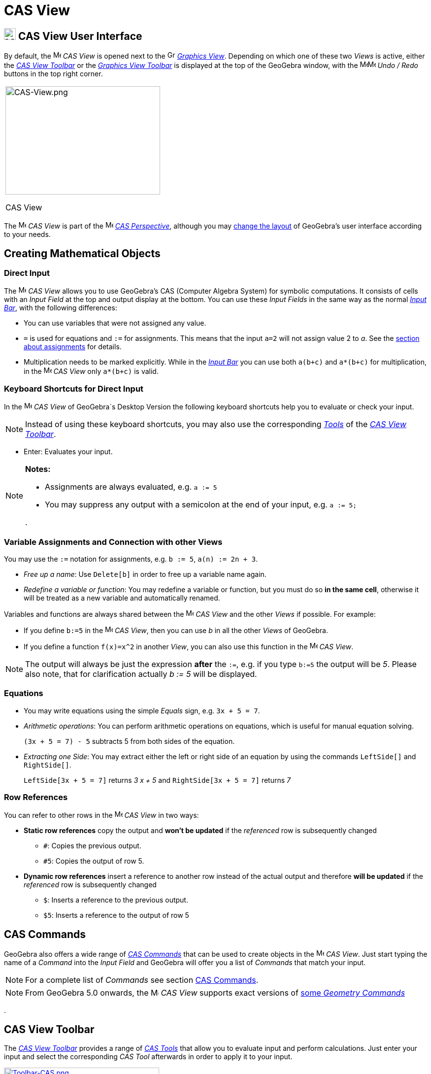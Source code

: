 = CAS View

== [#CAS_View_User_Interface]#image:24px-Menu_view_cas.svg.png[Menu view cas.svg,width=24,height=24] CAS View User Interface#

By default, the image:16px-Menu_view_cas.svg.png[Menu view cas.svg,width=16,height=16] _CAS View_ is opened next to the
image:16px-Menu_view_graphics.svg.png[Graphics View,title="Graphics View",width=16,height=16]
_xref:/Graphics_View.adoc[Graphics View]_. Depending on which one of these two _Views_ is active, either the
xref:/tools/CAS_Tools.adoc[_CAS View Toolbar_] or the xref:/tools/Graphics_Tools.adoc[_Graphics View Toolbar_] is
displayed at the top of the GeoGebra window, with the
image:16px-Menu-edit-undo.svg.png[Menu-edit-undo.svg,width=16,height=16]image:16px-Menu-edit-redo.svg.png[Menu-edit-redo.svg,width=16,height=16]
_Undo / Redo_ buttons in the top right corner.

[width="100%",cols="100%",]
|===
a|
image:314px-CAS-View.png[CAS-View.png,width=314,height=220]

CAS View

|===

The image:16px-Menu_view_cas.svg.png[Menu view cas.svg,width=16,height=16] _CAS View_ is part of the
image:16px-Menu_view_cas.svg.png[Menu view cas.svg,width=16,height=16] xref:/Perspectives.adoc[_CAS Perspective_],
although you may xref:/GeoGebra_5_0_Desktop_vs_Web_and_Tablet_App.adoc[change the layout] of GeoGebra's user interface
according to your needs.

== [#Creating_Mathematical_Objects]#Creating Mathematical Objects#

=== [#Direct_Input]#Direct Input#

The image:16px-Menu_view_cas.svg.png[Menu view cas.svg,width=16,height=16] _CAS View_ allows you to use GeoGebra's CAS
(Computer Algebra System) for symbolic computations. It consists of cells with an _Input Field_ at the top and output
display at the bottom. You can use these _Input Fields_ in the same way as the normal _xref:/Input_Bar.adoc[Input Bar]_,
with the following differences:

* You can use variables that were not assigned any value.
* `++=++` is used for equations and `++:=++` for assignments. This means that the input `++a=2++` will not assign value
2 to _a_. See the xref:/.adoc[section about assignments] for details.
* Multiplication needs to be marked explicitly. While in the _xref:/Input_Bar.adoc[Input Bar]_ you can use both
`++a(b+c)++` and `++a*(b+c)++` for multiplication, in the image:16px-Menu_view_cas.svg.png[Menu view
cas.svg,width=16,height=16] _CAS View_ only `++a*(b+c)++` is valid.

=== [#Keyboard_Shortcuts_for_Direct_Input]#Keyboard Shortcuts for Direct Input#

In the image:16px-Menu_view_cas.svg.png[Menu view cas.svg,width=16,height=16] _CAS View_ of GeoGebra´s Desktop Version
the following keyboard shortcuts help you to evaluate or check your input.

[NOTE]
====

Instead of using these keyboard shortcuts, you may also use the corresponding xref:/tools/CAS_Tools.adoc[_Tools_] of the
xref:/.adoc[_CAS View Toolbar_].

====

* [.kcode]#Enter#: Evaluates your input.

[NOTE]
====

*Notes:*

* Assignments are always evaluated, e.g. `++a := 5++`
* You may suppress any output with a semicolon at the end of your input, e.g. `++a := 5;++`

.

====

=== [#Variable_Assignments_and_Connection_with_other_Views]#Variable Assignments and Connection with other Views#

You may use the `++:=++` notation for assignments, e.g. `++b := 5++`, `++a(n) := 2n + 3++`.

* _Free up a name_: Use `++Delete[b]++` in order to free up a variable name again.
* _Redefine a variable or function_: You may redefine a variable or function, but you must do so *in the same cell*,
otherwise it will be treated as a new variable and automatically renamed.

Variables and functions are always shared between the image:16px-Menu_view_cas.svg.png[Menu view
cas.svg,width=16,height=16] _CAS View_ and the other _Views_ if possible. For example:

* If you define `++b:=5++` in the image:16px-Menu_view_cas.svg.png[Menu view cas.svg,width=16,height=16] _CAS View_,
then you can use _b_ in all the other _Views_ of GeoGebra.
* If you define a function `++f(x)=x^2++` in another _View_, you can also use this function in the
image:16px-Menu_view_cas.svg.png[Menu view cas.svg,width=16,height=16] _CAS View_.

[NOTE]
====

The output will always be just the expression *after* the `++:=++`, e.g. if you type `++b:=5++` the output will be _5_.
Please also note, that for clarification actually _b := 5_ will be displayed.

====

=== [#Equations]#Equations#

* You may write equations using the simple _Equals_ sign, e.g. `++3x + 5 = 7++`.
* _Arithmetic operations_: You can perform arithmetic operations on equations, which is useful for manual equation
solving.
+
[EXAMPLE]
====

`++(3x + 5 = 7) - 5++` subtracts 5 from both sides of the equation.

====

* _Extracting one Side_: You may extract either the left or right side of an equation by using the commands
`++LeftSide[]++` and `++RightSide[]++`.
+
[EXAMPLE]
====

`++LeftSide[3x + 5 = 7]++` returns _3 x + 5_ and `++RightSide[3x + 5 = 7]++` returns _7_

====

=== [#Row_References]#Row References#

You can refer to other rows in the image:16px-Menu_view_cas.svg.png[Menu view cas.svg,width=16,height=16] _CAS View_ in
two ways:

* *Static row references* copy the output and *won't be updated* if the _referenced_ row is subsequently changed
** `++#++`: Copies the previous output.
** `++#5++`: Copies the output of row 5.
* *Dynamic row references* insert a reference to another row instead of the actual output and therefore *will be
updated* if the _referenced_ row is subsequently changed
** `++$++`: Inserts a reference to the previous output.
** `++$5++`: Inserts a reference to the output of row 5

== [#CAS_Commands]#CAS Commands#

GeoGebra also offers a wide range of _xref:/commands/CAS_Commands.adoc[CAS Commands]_ that can be used to create objects
in the image:16px-Menu_view_cas.svg.png[Menu view cas.svg,width=16,height=16] _CAS View_. Just start typing the name of
a _Command_ into the _Input Field_ and GeoGebra will offer you a list of _Commands_ that match your input.

[NOTE]
====

For a complete list of _Commands_ see section xref:/commands/CAS_Commands.adoc[CAS Commands].

====

[NOTE]
====

From GeoGebra 5.0 onwards, the image:16px-Menu_view_cas.svg.png[Menu view cas.svg,width=16,height=16] _CAS View_
supports exact versions of xref:/commands/CAS_View_Supported_Geometry_Commands.adoc[some _Geometry Commands_]

====

.

== [#CAS_View_Toolbar]#CAS View Toolbar#

The xref:/tools/CAS_Tools.adoc[_CAS View Toolbar_] provides a range of _xref:/tools/CAS_Tools.adoc[CAS Tools]_ that
allow you to evaluate input and perform calculations. Just enter your input and select the corresponding _CAS Tool_
afterwards in order to apply it to your input.

xref:/tools/CAS_Tools.adoc[image:315px-Toolbar-CAS.png[Toolbar-CAS.png,width=315,height=32]]

[NOTE]
====

*image:18px-Bulbgraph.png[Note,title="Note",width=18,height=22] Hint:* In GeoGebra Classic 5 you may select part of the
input text to only apply the operation to this selected part. This feature is not available in Classic 6 at the moment.

====

[NOTE]
====

For a complete list of _Tools_ see _xref:/tools/CAS_Tools.adoc[CAS Tools]_.

====

== [#Context_Menus]#Context Menus#

=== [#Row_Header_Context_Menu]#Row Header Context Menu#

In the GeoGebra Desktop Version you can right click (MacOS: [.kcode]#Ctrl#-click) on a row header in order to show a
_Context Menu_ with the following options:

* *Insert Above*: Inserts an empty row above the current one.
* *Insert Below*: Inserts an empty row below the current one.
* *Delete Row*: Deletes the contents of the current row.
* *Text*: Toggles between the current result and a text showing the current result contained in the row, which allows
the user to insert comments.
* *Copy as LaTeX* (GeoGebra Desktop): Copies the contents of the current row to your computer’s clipboard, allowing you
to paste the contents e.g. in a xref:/Text.adoc[Text] object.

[NOTE]
====

To copy the contents of more than one CAS row as LaTeX, select the rows you want with [.kcode]#Ctrl#-click (MacOS:
[.kcode]#Cmd#-click), then right-click (MacOS: [.kcode]#Ctrl#-click) on the row header and select _Copy as LaTeX_.

====

=== [#Cell_Context_Menu]#Cell Context Menu#

In the GeoGebra Desktop Version you can right click (MacOS: [.kcode]#Ctrl#-click) on a CAS output cell in order to show
a _Context Menu_ with the following options:

* *Copy*: Copies the cell contents to the your computer’s clipboard. Then, right click on a new cell in order to show
the *Paste* option.
* *Copy as LaTeX*: Copies the cell contents in LaTeX format to the your computer’s clipboard, so it can be pasted into a
xref:/Text.adoc[Text] object or a LaTeX editor.
* *Copy as LibreOffice Formula*: Copies the cell contents in LibreOffice formula format to your computer’s clipboard, so
it can be pasted in a word processing document.
* *Copy as Image*: Copies the cell contents in PNG format to your computer’s clipboard, so it can be pasted into an
xref:/tools/Image_Tool.adoc[Image] object or in a word processing document.

== [#Display_of_Mathematical_Objects]#Display of Mathematical Objects#

=== [#CAS_View_Style_Bar]#xref:/Style_Bar.adoc[CAS View Style Bar]#

The xref:/Style_Bar.adoc[_CAS View Style Bar_] provides buttons to

* image:16px-Stylingbar_text.svg.png[Stylingbar text.svg,width=16,height=16] change the text style
(image:16px-Stylingbar_text_bold.svg.png[Stylingbar text bold.svg,width=16,height=16] *bold* and
image:16px-Stylingbar_text_italic.svg.png[Stylingbar text italic.svg,width=16,height=16] _italics_) and
image:16px-Stylingbar_color_white.svg.png[Stylingbar color white.svg,width=16,height=16] color
* display a image:16px-Cas-keyboard.png[Cas-keyboard.png,width=16,height=16] virtual keyboard (GeoGebra Desktop)
* display additional image:16px-Stylingbar_dots.svg.png[Stylingbar dots.svg,width=16,height=16]
xref:/Views.adoc[_Views_] in the GeoGebra window (GeoGebra Web and Tablet Apps)

=== [#Showing_CAS_Objects_in_the_Graphics_View]#Showing CAS Objects in the image:20px-Menu_view_graphics.svg.png[Graphics View,title="Graphics View",width=20,height=20] _Graphics View_#

In the image:16px-Menu_view_cas.svg.png[Menu view cas.svg,width=16,height=16] _CAS View_, the icon to the left of every
row shows the current visibility state (shown or hidden) of the object defined in it (when possible). You may directly
click on the little image:16px-Mode_showhideobject.svg.png[Mode showhideobject.svg,width=16,height=16] _Show / Hide
Object_ icon in order to change the visibility status of the object in the
image:16px-Menu_view_graphics.svg.png[Graphics View,title="Graphics View",width=16,height=16]
_xref:/Graphics_View.adoc[Graphics View]_.
